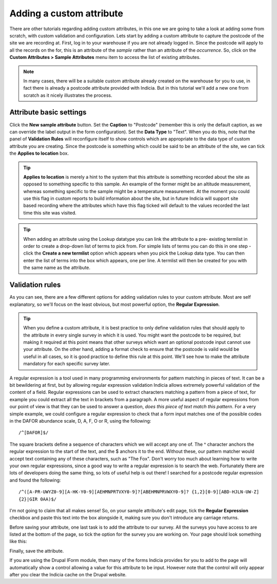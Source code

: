 Adding a custom attribute
=========================
    
There are other tutorials regarding adding custom attributes, in this one we are going to 
take a look at adding some from scratch, with custom validation and configuration. Lets
start by adding a custom attribute to capture the postcode of the site we are recording
at. First, log in to your warehouse if you are not already logged in. Since the postcode
will apply to all the records on the for, this is an attribute of the *sample* rather than
an attribute of the *occurrence*. So, click on the **Custom Attributes > Sample 
Attributes** menu item to access the list of existing attributes.

.. note::

  In many cases, there will be a suitable custom attribute already created on the 
  warehouse for you to use, in fact there is already a postcode attribute provided with 
  Indicia. But in this tutorial we'll add a new one from scratch as it nicely illustrates
  the process.
  
Attribute basic settings
------------------------
  
Click the **New sample attribute** button. Set the **Caption** to "Postcode" (remember 
this is only the default caption, as we can override the label output in the form 
configuration). Set the **Data Type** to "Text". When you do this, note that the panel
of **Validation Rules** will reconfigure itself to show controls which are appropriate to
the data type of custom attribute you are creating. Since the postcode is something which
could be said to be an attribute of the site, we can tick the **Applies to location** box.

.. tip::

  **Applies to location** is merely a hint to the system that this attribute is something
  recorded about the site as opposed to something specific to this sample. An example of 
  the former might be an altitude measurement, whereas something specific to the sample 
  might be a temperature measurement. At the moment you could use this flag in custom 
  reports to build information about the site, but in future Indicia will support site 
  based recording where the attributes which have this flag ticked will default to the
  values recorded the last time this site was visited.
  
.. tip::
  When adding an attribute using the Lookup datatype you can link the attribute to a pre-
  existing termlist in order to create a drop-down list of terms to pick from. For simple
  lists of terms you can do this in one step - click the **Create a new termlist** option
  which appears when you pick the Lookup data type. You can then enter the list of terms
  into the box which appears, one per line. A termlist will then be created for you with 
  the same name as the attribute.
  
Validation rules
----------------

As you can see, there are a few different options for adding validation rules to your
custom attribute. Most are self explanatory, so we'll focus on the least obvious, but most
powerful option, the **Regular Expression**.

.. tip::

  When you define a custom attribute, it is best practice to only define validation rules
  that should apply to the attribute in every single survey in which it is used. You might
  want the postcode to be required, but making it required at this point means that other
  surveys which want an optional postcode input cannot use your attribute. On the other
  hand, adding a format check to ensure that the postcode is valid would be useful in all
  cases, so it is good practice to define this rule at this point. We'll see how to make
  the attribute mandatory for each specific survey later.
  
A regular expression is a tool used in many programming environments for pattern matching
in pieces of text. It can be a bit bewildering at first, but by allowing regular 
expression validation Indicia allows extremely powerful validation of the content of a 
field. Regular expressions can be used to extract characters matching a pattern from a
piece of text, for example you could extract all the text in brackets from a paragraph. A
more useful aspect of regular expressions from our point of view is that they can be used
to answer a question, *does this piece of text match this pattern*. For a very simple 
example, we could configure a regular expression to check that a form input matches one
of the possible codes in the DAFOR abundance scale, D, A, F, O or R, using the following::

  /^[DAFOR]$/
  
The square brackets define a sequence of characters which we will accept any one of. The ^
character anchors the regular expression to the start of the text, and the $ anchors it to
the end. Without these, our pattern matcher would accept text containing any of these
characters, such as "The Fox". Don't worry too much about learning how to write your own
regular expressions, since a good way to write a regular expression is to search the web. 
Fortunately there are lots of developers doing the same thing, so lots of useful help is 
out there! I searched for a postcode regular expression and found the following::

  /^([A-PR-UWYZ0-9][A-HK-Y0-9][AEHMNPRTVXY0-9]?[ABEHMNPRVWXY0-9]? {1,2}[0-9][ABD-HJLN-UW-Z]
  {2}|GIR 0AA)$/
  
I'm not going to claim that all makes sense! So, on your sample attribute's edit page, 
tick the **Regular Expression** checkbox and paste this text into the box alongside it, 
making sure you don't introduce any carriage returns.

Before saving your attribute, one last task is to add the attribute to our survey. All the
surveys you have access to are listed at the bottom of the page, so tick the option for 
the survey you are working on. Your page should look something like this:

.. image:: ../../images/screenshots/warehouse/setup-postcode-attribute.png
     :width: 300pt
     :align: center
     :alt: Adding a postcode attribute to the warehouse

Finally, save the attribute. 

If you are using the Drupal IForm module, then many of the forms Indicia provides for you
to add to the page will automatically show a control allowing a value for this attribute 
to be input. However note that the control will only appear after you clear the Indicia 
cache on the Drupal website.